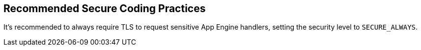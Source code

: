 == Recommended Secure Coding Practices

It's recommended to always require TLS to request sensitive App Engine handlers, setting the security level to `SECURE_ALWAYS`.